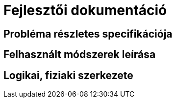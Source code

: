 = Fejlesztői dokumentáció

== Probléma részletes specifikációja

== Felhasznált módszerek leírása

== Logikai, fiziaki szerkezete